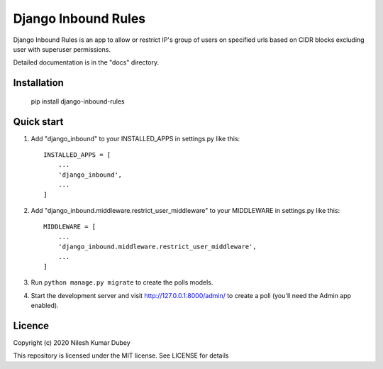 =====
Django Inbound Rules
=====

Django Inbound Rules is an app to allow or restrict IP's group of users on specified urls based on CIDR blocks excluding user with superuser permissions.

Detailed documentation is in the "docs" directory.

Installation
-----------

    pip install django-inbound-rules

Quick start
-----------

1. Add "django_inbound" to your INSTALLED_APPS in settings.py like this::

    INSTALLED_APPS = [
        ...
        'django_inbound',
        ...
    ]

2. Add "django_inbound.middleware.restrict_user_middleware" to your MIDDLEWARE in settings.py like this::

    MIDDLEWARE = [
        ...
        'django_inbound.middleware.restrict_user_middleware',
        ...
    ]

3. Run ``python manage.py migrate`` to create the polls models.

4. Start the development server and visit http://127.0.0.1:8000/admin/
   to create a poll (you'll need the Admin app enabled).


Licence
-----------
Copyright (c) 2020 Nilesh Kumar Dubey

This repository is licensed under the MIT license.
See LICENSE for details

